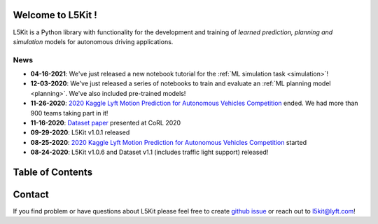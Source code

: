 .. _index:

.. image:: images/smart_car_logo.png
   :alt: logocar
   :align: center
   :width: 840px

Welcome to L5Kit !
===============================================================================
L5Kit is a Python library with functionality for the development and training of *learned prediction, planning and simulation* models for autonomous driving applications.

News
-------------------------------------------------------------------------------

* **04-16-2021**: We've just released a new notebook tutorial for the :ref:`ML simulation task <simulation>`!
* **12-03-2020**: We've just released a series of notebooks to train and evaluate an :ref:`ML planning model <planning>`. We've also included pre-trained models!
* **11-26-2020**: `2020 Kaggle Lyft Motion Prediction for Autonomous Vehicles Competition <https://www.kaggle.com/c/lyft-motion-prediction-autonomous-vehicles/overview>`_ ended. We had more than 900 teams taking part in it!
* **11-16-2020**: `Dataset paper <https://arxiv.org/abs/2006.14480>`_ presented at CoRL 2020
* **09-29-2020**: L5Kit v1.0.1 released
* **08-25-2020**: `2020 Kaggle Lyft Motion Prediction for Autonomous Vehicles Competition <https://www.kaggle.com/c/lyft-motion-prediction-autonomous-vehicles/overview>`_ started
* **08-24-2020**: L5Kit v1.0.6 and Dataset v1.1 (includes traffic light support) released!


Table of Contents
===============================================================================

   .. toctree::
      :maxdepth: 1

      intro_index

   .. toctree::
      :maxdepth: 2

      gettingstarted

   .. toctree::
      :maxdepth: 3

      tutorials

   .. toctree::
      :maxdepth: 2

      competitions

   .. toctree::
      :maxdepth: 1

      contribute_index


.. image:: images/L5logo.png
   :width: 200


Contact
===============================================================================
If you find problem or have questions about L5Kit please feel free to create `github issue <https://github.com/lyft/l5kit/issues>`_ or reach out to l5kit@lyft.com!
